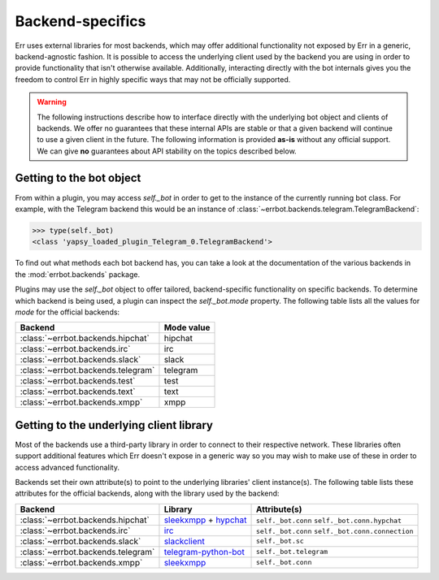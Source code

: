 Backend-specifics
=================

Err uses external libraries for most backends, which may offer additional functionality not exposed by Err in a generic, backend-agnostic fashion.
It is possible to access the underlying client used by the backend you are using in order to provide functionality that isn't otherwise available.
Additionally, interacting directly with the bot internals gives you the freedom to control Err in highly specific ways that may not be officially supported.

.. warning::
	The following instructions describe how to interface directly with the underlying bot object and clients of backends.
	We offer no guarantees that these internal APIs are stable or that a given backend will continue to use a given client in the future.
	The following information is provided **as-is** without any official support.
	We can give **no** guarantees about API stability on the topics described below.


Getting to the bot object
-------------------------

From within a plugin, you may access `self._bot` in order to get to the instance of the currently running bot class.
For example, with the Telegram backend this would be an instance of :class:`~errbot.backends.telegram.TelegramBackend`:

.. code-block:: python

	>>> type(self._bot)
	<class 'yapsy_loaded_plugin_Telegram_0.TelegramBackend'>

To find out what methods each bot backend has, you can take a look at the documentation of the various backends in the :mod:`errbot.backends` package.

Plugins may use the `self._bot` object to offer tailored, backend-specific functionality on specific backends.
To determine which backend is being used, a plugin can inspect the `self._bot.mode` property.
The following table lists all the values for `mode` for the official backends:

==================================  ==========
Backend                             Mode value
==================================  ==========
:class:`~errbot.backends.hipchat`   hipchat
:class:`~errbot.backends.irc`       irc
:class:`~errbot.backends.slack`     slack
:class:`~errbot.backends.telegram`  telegram
:class:`~errbot.backends.test`      test
:class:`~errbot.backends.text`      text
:class:`~errbot.backends.xmpp`      xmpp
==================================  ==========


Getting to the underlying client library
----------------------------------------

Most of the backends use a third-party library in order to connect to their respective network.
These libraries often support additional features which Err doesn't expose in a generic way so you may wish to make use of these in order to access advanced functionality.

Backends set their own attribute(s) to point to the underlying libraries' client instance(s).
The following table lists these attributes for the official backends, along with the library used by the backend:


==================================  =========================  ================================================
Backend                             Library                    Attribute(s)
==================================  =========================  ================================================
:class:`~errbot.backends.hipchat`   `sleekxmpp`_ + `hypchat`_  ``self._bot.conn`` ``self._bot.conn.hypchat``
:class:`~errbot.backends.irc`       `irc`_                     ``self._bot.conn`` ``self._bot.conn.connection``
:class:`~errbot.backends.slack`     `slackclient`_             ``self._bot.sc``
:class:`~errbot.backends.telegram`  `telegram-python-bot`_     ``self._bot.telegram``
:class:`~errbot.backends.xmpp`      `sleekxmpp`_               ``self._bot.conn``
==================================  =========================  ================================================

.. _hypchat: https://pypi.python.org/pypi/hypchat/
.. _irc: https://pypi.python.org/pypi/irc/
.. _`telegram-python-bot`: https://pypi.python.org/pypi/python-telegram-bot
.. _slackclient: https://pypi.python.org/pypi/slackclient/
.. _sleekxmpp: https://pypi.python.org/pypi/sleekxmpp
